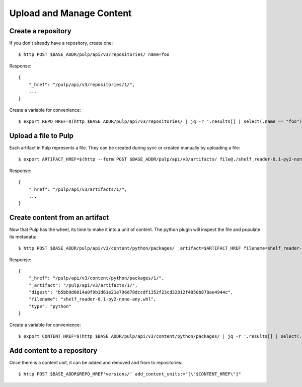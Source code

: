 Upload and Manage Content
=========================

Create a repository
-------------------

If you don't already have a repository, create one::

    $ http POST $BASE_ADDR/pulp/api/v3/repositories/ name=foo

Response::

    {
        "_href": "/pulp/api/v3/repositories/1/",
        ...
    }

Create a variable for convenience::

    $ export REPO_HREF=$(http $BASE_ADDR/pulp/api/v3/repositories/ | jq -r '.results[] | select(.name == "foo") | ._href')


Upload a file to Pulp
---------------------

Each artifact in Pulp represents a file. They can be created during sync or created manually by uploading a file::

    $ export ARTIFACT_HREF=$(http --form POST $BASE_ADDR/pulp/api/v3/artifacts/ file@./shelf_reader-0.1-py2-none-any.whl | jq -r '._href')

Response::

    {
        "_href": "/pulp/api/v3/artifacts/1/",
        ...
    }


Create content from an artifact
-------------------------------

Now that Pulp has the wheel, its time to make it into a unit of content. The python plugin will
inspect the file and populate its metadata::

    $ http POST $BASE_ADDR/pulp/api/v3/content/python/packages/ _artifact=$ARTIFACT_HREF filename=shelf_reader-0.1-py2-none-any.whl

Response::

    {
        "_href": "/pulp/api/v3/content/python/packages/1/",
        "_artifact": "/pulp/api/v3/artifacts/1/",
        "digest": "b5bb9d8014a0f9b1d61e21e796d78dccdf1352f23cd32812f4850b878ae4944c",
        "filename": "shelf_reader-0.1-py2-none-any.whl",
        "type": "python"
    }

Create a variable for convenience::

    $ export CONTENT_HREF=$(http $BASE_ADDR/pulp/api/v3/content/python/packages/ | jq -r '.results[] | select(.filename == "shelf_reader-0.1-py2-none-any.whl") | ._href')

Add content to a repository
---------------------------

Once there is a content unit, it can be added and removed and from to repositories::

$ http POST $BASE_ADDR$REPO_HREF'versions/' add_content_units:="[\"$CONTENT_HREF\"]"
